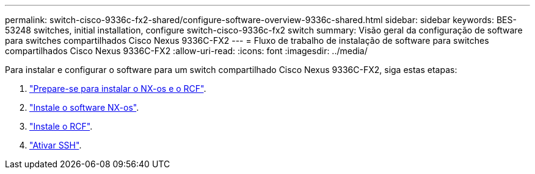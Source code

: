 ---
permalink: switch-cisco-9336c-fx2-shared/configure-software-overview-9336c-shared.html 
sidebar: sidebar 
keywords: BES-53248 switches, initial installation, configure switch-cisco-9336c-fx2 switch 
summary: Visão geral da configuração de software para switches compartilhados Cisco Nexus 9336C-FX2 
---
= Fluxo de trabalho de instalação de software para switches compartilhados Cisco Nexus 9336C-FX2
:allow-uri-read: 
:icons: font
:imagesdir: ../media/


[role="lead"]
Para instalar e configurar o software para um switch compartilhado Cisco Nexus 9336C-FX2, siga estas etapas:

. link:prepare-nxos-rcf-9336c-shared.html["Prepare-se para instalar o NX-os e o RCF"].
. link:install-nxos-software-9336c-shared.html["Instale o software NX-os"].
. link:install-nxos-rcf-9336c-shared.html["Instale o RCF"].
. link:configure-ssh.html["Ativar SSH"].

